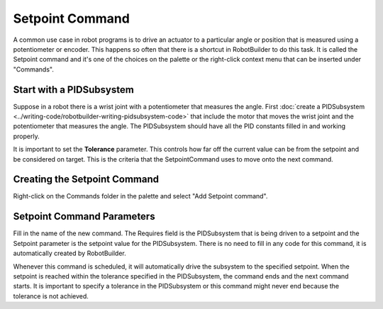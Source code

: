 Setpoint Command
================

A common use case in robot programs is to drive an actuator to a particular angle or position that is measured using a potentiometer or encoder. This happens so often that there is a shortcut in RobotBuilder to do this task. It is called the Setpoint command and it's one of the choices on the palette or the right-click context menu that can be inserted under "Commands".

Start with a PIDSubsystem
-------------------------

.. image:: images/setpoint-command-1.png

Suppose in a robot there is a wrist joint with a potentiometer that measures the angle. First :doc:`create a PIDSubsystem <../writing-code/robotbuilder-writing-pidsubsystem-code>` that include the motor that moves the wrist joint and the potentiometer that measures the angle. The PIDSubsystem should have all the PID constants filled in and working properly.

It is important to set the **Tolerance** parameter. This controls how far off the current value can be from the setpoint and be considered on target. This is the criteria that the SetpointCommand uses to move onto the next command.

Creating the Setpoint Command
-----------------------------

.. image:: images/setpoint-command-2.png

Right-click on the Commands folder in the palette and select "Add Setpoint command". 

Setpoint Command Parameters
---------------------------

.. image:: images/setpoint-command-3.png

Fill in the name of the new command. The Requires field is the PIDSubsystem that is being driven to a setpoint and the Setpoint parameter is the setpoint value for the PIDSubsystem. There is no need to fill in any code for this command, it is automatically created by RobotBuilder.

Whenever this command is scheduled, it will automatically drive the subsystem to the specified setpoint. When the setpoint is reached within the tolerance specified in the PIDSubsystem, the command ends and the next command starts. It is important to specify a tolerance in the PIDSubsystem or this command might never end because the tolerance is not achieved.
